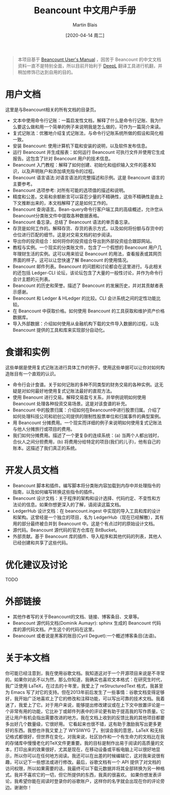 #+TITLE: Beancount 中文用户手册
#+DATE: [2020-04-14 周二]
#+AUTHOR: Martin Blais

#+BEGIN_QUOTE
本项目基于 [[http://furius.ca/beancount/doc/index][Beancount User's Manual]] ，因苦于 Beancount 的中文文档资料一直不是特别全面，所以目前开始利于 [[https://www.deepl.com/home][DeepL]] 翻译工具进行机翻，并稍加修饰已达到自用的目的。
#+END_QUOTE

* 用户文档
这里是与Beancount相关的所有文档的目录页。

- 文本中使用命令行记账：一篇启发性文档，解释了什么是命令行记账、我为什么要这么做和用一个简单的例子来说明我是怎么做的，可作为一篇简介来读。
- 复式记账法：优雅地介绍复式记账法，与命令行记账系统所做的假设和简化相一致。
- 安装 Beancount: 使用计算机下载和安装的说明，以及软件发布信息。
- 运行 Beancount 并生成报表：如何运行 Beancount 可执行文件并使用它生成报告。这包含了针对 Beancount 用户的技术信息。
- Beancount 入门教程：解释了如何创建、初始化和组织输入文件的基本知识，以及声明账户和添加填充指令的过程。
- Beancount 语言语法:对语言语法的完整描述和示例。这是 Beancount 语言的主要参考。
- Beancount 选项参考: 对所有可能的选项值的描述和说明。
- 精度和公差。交易和余额断言可以容忍少量的不精确性，这些不精确性是由上下文推断出来的，本文档解释了这是如何工作的。
- Beancount 查询语言。Bean-query命令行客户端工具的高级概述，允许您从Beancount分类账文件中提取各种数据表格。
- Beancount 备忘录。总结了 Beancount 语法的单页备忘录。
- 存货是如何工作的。解释存货、存货的表示方式，以及如何将份额与存货中的仓位进行匹配的细节。这是对交易文档的初步阅读。
- 导出你的投资组合：如何将你的投资组合导出到外部投资组合跟踪网站。
- 教程与实例。一个现实的分类账文件，包含了一个假想的 Beancount 用户几年理财生活的实例。这可以用来验证 Beancount 的用法，查看报表或其网页界面的样子。这可以让您快速了解 Beancount 的使用情况。
- Beancount 邮件列表。Beancount 的问题和讨论都会在这里进行。与此相关的还包括 Ledger-CLI 论坛，该论坛包含了大量的一般性讨论，并作为命令行会计主题的元列表。
- Beancount 的历史和荣誉。描述了 Beancount 的发展历史，并对其贡献者表示感谢。
- Beancount 和 Ledger & HLedger 的比较。CLI 会计系统之间的定性功能比较。
- 在 Beancount 中获取价格。如何使用 Beancount 的工具获取和维护资产价格数据库。
- 导入外部数据：介绍如何使用从金融机构下载的文件导入数据的过程，以及 Beancount 提供的工具和库来实现部分自动化。

* 食谱和实例
这些单据是使用复式记账法进行具体工作的例子。使用这些单据可以让你对如何构造账目有一个直观的认识。
- 命令行会计食谱。关于如何记账的多种不同类型的财务交易的各种实例。这无疑是对如何最好地使用复式记账法最好的直观方法。
- 使用 Beanount 进行交易。解释交易盈亏关系，并举例说明如何使用 Beancount 处理各种投资交易场景。这是对该食谱的补充。
- Beancount 中的股票归属：介绍如何在Beancount中进行股票归属。介绍了如何处理科技公司和初创公司提供的限制性股票单位和归属事件的典型案例。
- 用 Beancount 分摊费用。一个现实而详细的例子来说明如何使用复式记账法与他人分摊旅行或项目的费用。
- 我们如何分摊费用。描述了一个更复杂的连续系统：(a) 当两个人都出钱时，合伙人之间分担费用，(b) 将费用分给特定的项目(我们的儿子)，他有自己的账本。这描述了我们真正的系统。

* 开发人员文档
- Beancount 脚本和插件。编写脚本将分类账内容加载到内存中并处理指令的指南，以及如何编写转换这些指令的插件。
- Beancount 设计文档：关于程序的架构和设计选择、代码约定、不变性和方法论的信息。如果你想更深入的了解，请阅读这篇文档。
- LedgerHub 设计文档：在 beancount.ingest 中实现的导入工具和库的设计和架构。这曾经是一个独立的项目，名为 LedgerHub（现在已经解散），其有用的部分最终被合并到 Beancount 中。这是个有点过时的原始设计文档。
- 源代码。Beancount 源代码的官方仓库在 BitBucket。
- 外部贡献。基于 Beancount 库的插件、导入程序和其他代码的列表，其他人已经创建和共享了这些代码。

* 优化建议及讨论
TODO

* 外部链接
- 其他作者写的关于Beancount的文档、链接、博客条目、文章等。
- Beancount 源代码文档(Dominik Aumayr): sphinx 生成的 Beancount 代码库的源代码文档。产生这个的代码在这里。
- Beancount 或者说是黑客的账目(Cyril Deguet):一个概述博客条目(法语)。

* 关于本文档
你可能已经注意到，我在使用谷歌文档。我知道这对于一个开源项目来说是不寻常的。如果你对此不以为然，那么你知道，我确实也喜欢文本格式：在研究生时代，我广泛使用 LaTeX，在过去的十年里，我爱上了 reStructuredText 格式，我甚至为 Emacs 写了对它的支持。但在2013年前后发生了一些事情：谷歌文档变得足够好，我开始广泛地喜欢上了它的修改和注释功能，可以写出可靠的技术文档。我着迷了，我爱上了它。对于用户来说，能够提出修改建议或在上下文中放置评论是一个非常有用的功能，它比补丁或邮件列表中的评论更有助于提高我的写作质量。它还让用户有机会指出需要改进的地方。我在文档上收到的反馈比我的其他项目都要多出好几个数量级，它很好用。
它看起来也很不错，这有助于激励我写出更多更好的东西。我想也许我又爱上了 WYSIWYG 了。别误会我的意思，LaTeX 和无标记格式都很好，但世界在变化，对我来说，社区协作和一个有生命力的文档比在我的存储库中慢慢老化的TeX文件更重要。我的目标是制作出易于阅读的高质量的文本，打印出来的效果很好，尤其是现在，在移动设备或平板电脑上可以很好地显示，所以你可以在任何地方阅读。我还可以在出差的时候编辑它，这对我来说很有趣，可以记下一些想法或进行修改。最后，谷歌文档有一个 API 提供了对文档的访问权限，所以如果需要的话，我最终可以下载元数据并将其全部转换为另一种格式。我并不喜欢它的一切，但它所提供的东西，我真的很喜欢。
如果你想发表评论，我希望你能在阅读时登录你的谷歌账户，这样你的名字就会出现在你的评论旁边。谢谢你！
